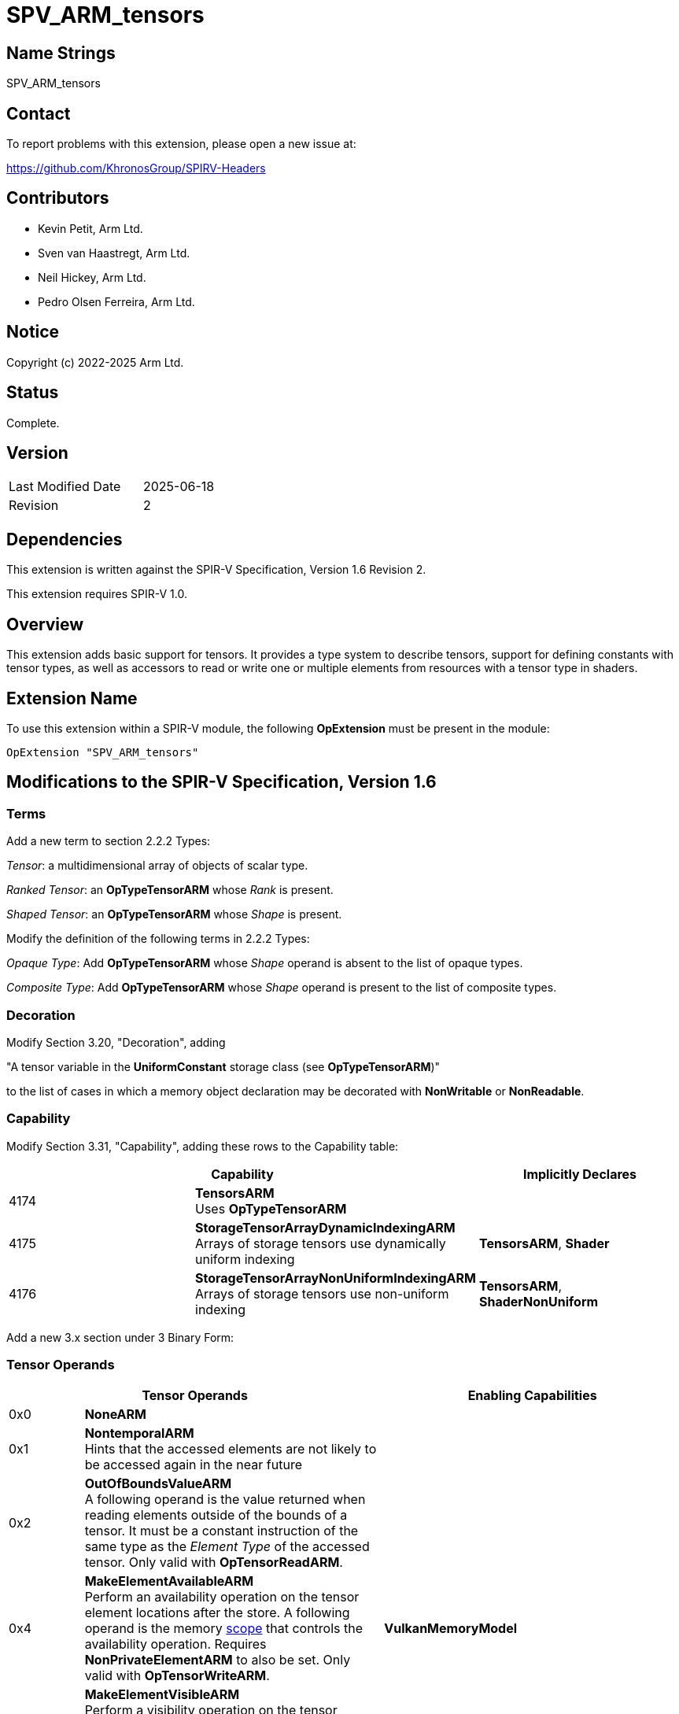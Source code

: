 SPV_ARM_tensors
===============

Name Strings
------------

SPV_ARM_tensors

Contact
-------

To report problems with this extension, please open a new issue at:

https://github.com/KhronosGroup/SPIRV-Headers

Contributors
------------

- Kevin Petit, Arm Ltd. +
- Sven van Haastregt, Arm Ltd. +
- Neil Hickey, Arm Ltd. +
- Pedro Olsen Ferreira, Arm Ltd. +

Notice
------

Copyright (c) 2022-2025 Arm Ltd.

Status
------

Complete.

Version
-------

[width="40%",cols="25,25"]
|========================================
| Last Modified Date | 2025-06-18
| Revision           | 2
|========================================

Dependencies
------------

This extension is written against the SPIR-V Specification,
Version 1.6 Revision 2.

This extension requires SPIR-V 1.0.

Overview
--------

This extension adds basic support for tensors. It provides a type system to
describe tensors, support for defining constants with tensor types, as well as
accessors to read or write one or multiple elements from resources with a tensor
type in shaders.

Extension Name
--------------

To use this extension within a SPIR-V module, the following
*OpExtension* must be present in the module:

----
OpExtension "SPV_ARM_tensors"
----

Modifications to the SPIR-V Specification, Version 1.6
------------------------------------------------------

Terms
~~~~~

Add a new term to section 2.2.2 Types:

[[TensorTerm]]'Tensor': a multidimensional array of objects of scalar type.

[[RankedTensorTerm]]'Ranked Tensor': an *OpTypeTensorARM* whose _Rank_ is present.

[[ShapedTensorTerm]]'Shaped Tensor': an *OpTypeTensorARM* whose _Shape_ is present.

Modify the definition of the following terms in 2.2.2 Types:

'Opaque Type': Add **OpTypeTensorARM** whose 'Shape' operand is absent to the list of opaque types.

'Composite Type': Add **OpTypeTensorARM** whose 'Shape' operand is present to the list of composite types.

Decoration
~~~~~~~~~~

Modify Section 3.20, "Decoration", adding

"A tensor variable in the *UniformConstant* storage class (see **OpTypeTensorARM**)"

to the list of cases in which a memory object declaration may be decorated with
*NonWritable* or *NonReadable*.

Capability
~~~~~~~~~~

Modify Section 3.31, "Capability", adding these rows to the Capability table:

--
[options="header"]
|====
2+^| Capability ^| Implicitly Declares
| 4174 | *TensorsARM* +
Uses **OpTypeTensorARM** |
| 4175 | *StorageTensorArrayDynamicIndexingARM* +
Arrays of storage tensors use dynamically uniform indexing | **TensorsARM**, **Shader**
| 4176 | *StorageTensorArrayNonUniformIndexingARM* +
Arrays of storage tensors use non-uniform indexing | **TensorsARM**, **ShaderNonUniform**
|====
--

Add a new 3.x section under 3 Binary Form:

Tensor Operands
~~~~~~~~~~~~~~~

[options="header"]
[cols="1,4,4"]
|======
2+^| Tensor Operands | Enabling Capabilities
| 0x0 | *NoneARM* |
| 0x1 | *NontemporalARM* +
Hints that the accessed elements are not likely to be accessed again in the near future |
| 0x2 | *OutOfBoundsValueARM* +
A following operand is the value returned when reading elements outside of the
bounds of a tensor. It must be a constant instruction of the same type as the
'Element Type' of the accessed tensor. Only valid with *OpTensorReadARM*. |
| 0x4 | *MakeElementAvailableARM* +
Perform an availability operation on the tensor element locations after the
store. A following operand is the memory <<Scope_-id-,scope>> that controls the
availability operation. Requires *NonPrivateElementARM* to also be set. Only
valid with *OpTensorWriteARM*.
| *VulkanMemoryModel*
| 0x8 | *MakeElementVisibleARM*  +
Perform a visibility operation on the tensor element locations before the load.
A following operand is the memory <<Scope_-id-,scope>> that controls the
visibility operation. Requires *NonPrivateElementARM* to also be set. Only valid
with *OpTensorReadARM*.
| *VulkanMemoryModel*
| 0x10 | *NonPrivateElementARM* +
The tensor access obeys inter-thread ordering, as specified by the client API.
| *VulkanMemoryModel*
|======


Instructions
~~~~~~~~~~~~

[cols="1,1,4*3"]
|======
5+|[[OpTypeTensorARM]]*OpTypeTensorARM* +
 +
Declare a new tensor type. +
 +
'Element Type' is the type of the individual elements of the tensor. It must be
a 'scalar type'. +
 +
'Rank' is the optional rank (i.e. number of dimensions) of the tensor. 'Rank' must come
from a constant instruction of scalar 'integer type' and is interpreted as unsigned. +
 +
'Shape' is the optional shape of the tensor. 'Shape' must be a constant instruction
of type *OpTypeArray* whose 'Element Type' is an integer, interpreted as unsigned, and
whose 'Length' is equal to 'Rank'. +
 +
1+|Capability: +
*TensorsARM*
| 3+Variable | 4163
| 'Result <id>'
| '<id> Element Type'
| Optional +
'<id>' 'Rank'
| Optional +
'<id>' 'Shape'
|======

[cols="1,1,6*3"]
|======
7+|[[OpTensorReadARM]]*OpTensorReadARM* +
 +
Read one or more elements from 'Tensor'. When 'Result Type' is a scalar type,
a single element is read. When 'Result Type' is an array of scalar type, one
element is read from 'Tensor' for each element of the array. Elements are read
consecutively starting from 'Coordinates' along the innermost dimension of
the tensor. +
 +
When the **OutOfBoundsValueARM** 'Tensor Operand' is not present, the behavior
when reading elements outside of the tensor is specified by the client API. +
 +
'Result Type' must be a scalar type or array of scalar type. The
scalar type must be the same as the 'Element Type' of 'Tensor'. +
 +
'Tensor' must be a 'Ranked Tensor'. +
 +
'Coordinates' is an array whose 'Element Type' must be an integer type and whose
'Length' must be equal to the 'Rank' of 'Tensor'. It contains the coordinates of
the first element being read. The first element of the array corresponds to the
outermost dimension of the tensor. +
 +
'Tensor Operands' encodes what operands follow, as per Tensor Operands.
 +
1+|Capability: +
*TensorsARM*
| 5+Variable | 4164
| '<id> Result Type'
| 'Result <id>'
| '<id> Tensor'
| '<id> Coordinates'
| Optional 'Tensor Operands'
| Optional '<id>, <id>, ...'
|======

[cols="1,1,5*3"]
|======
6+|[[OpTensorWriteARM]]*OpTensorWriteARM* +
 +
Write one or more elements to 'Tensor'. When 'Object' is a scalar type, a single
element is written. When 'Object' is an array of scalar type, one element is
written to 'Tensor' for each element of the array. Elements are written
consecutively starting from 'Coordinates' along the innermost dimension of
the tensor. +
 +
The behavior when writing elements outside of the tensor is specified by the
client API. +
 +
'Tensor' must be a 'Ranked Tensor'. +
 +
'Coordinates' is an array whose 'Element Type' must be an integer type and whose
'Length' must be equal to the 'Rank' of 'Tensor'. It contains the coordinates of
the first element being written. The first element of the array corresponds to
the outermost dimension of the tensor. +
 +
'Object' must be an object of scalar type or array of scalar type. The
scalar type must be the same as the 'Element Type' of 'Tensor'. +
 +
'Tensor Operands' encodes what operands follow, as per Tensor Operands. +
 +
1+|Capability: +
*TensorsARM*
| 4+Variable | 4165
| '<id> Tensor'
| '<id> Coordinates'
| '<id> Object'
| Optional 'Tensor Operands'
| Optional '<id>, <id>, ...'
|======

[cols="1,1,4*3"]
|======
5+|[[OpTensorQuerySizeARM]]*OpTensorQuerySizeARM* +
 +
Query the size of 'Tensor' along 'Dimension'. +
 +
'Result Type' must be an 'integer type' scalar. +
 +
'Tensor' must be a 'Ranked Tensor'. +
 +
'Dimension' is a 'constant instruction' of scalar 'integer type' that is used to
specify the dimension being queried. 'Dimension' is interpreted as unsigned and
must be less than the 'Rank' of 'Tensor'.
 +
1+|Capability: +
*TensorsARM*
| 5 | 4166
| '<id> Result Type'
| 'Result <id>'
| '<id> Tensor'
| '<id> Dimension'
|======

Issues
------

1) What type should be used to represent tensor coordinates?

*RESOLVED*: Vectors have been considered and are a very natural fit for tensors
whose rank is less than or equal to 4. However, vectors of more than 4
components are not currently allowed in Vulkan and tensors of rank 5 are useful
in some applications. Both using multiple 4-component vectors or allowing
vectors with more than 4 components were considered as options and discarded.
Using multiple 4-component vectors didn't scale well to tensors of arbitrary
rank and longer vectors led to an increase in the testing surface that was
deemed too large. In the end the solution retained is to use arrays of scalars.

2) Should coordinates be the last required argument to **OpTensorWriteARM** to
align with **OpCompositeInsert** for example?

*RESOLVED*: **OpTensorWriteARM** is a lot closer in spirit and functionality to
**OpImageWrite** so aligning to the operand order used by **OpImageWrite**
was preferred.

3) Do we need separate capabilities for dynamic and non-uniform indexing into
arrays of storage tensors?

*RESOLVED*: Yes, both dynamic and non-uniform indexing might be unsupported on
some hardware and can have significant performance implications. Furthermore,
most existing resource types have capabilities defined for dynamic and
non-uniform indexing into resource arrays and symmetry is desirable.

4) Should specialization constants be allowed as the 'Rank' operand to
**OpTypeTensorARM** or 'Dimension' operand to **OpTensorQuerySizeARM**?

*RESOLVED*: Yes, no reason to forbid them.

5) What type should be used to represent the values read from or written to
tensors using **OpTensorReadARM** or **OpTensorWriteARM**?

*RESOLVED*: Either scalars or arrays. Arrays have been chosen instead of vectors
as they can be of arbitrary length.

6) How to represent tensors of complex numbers? Should non-scalar elements be
allowed?

*RESOLVED*: Complex numbers can be represented by adding one dimension to the
tensor and using it to represent the parts of complex number. As an example a
4x3 mathematical tensor of complex numbers whose parts are FP32 numbers can be
represented using a 4x3x2 SPIR-V tensor of FP32 numbers. Alternatively,
applications that do not want to add dimensions may use integer tensor elements
to pack both parts of a complex number. The aforementioned example tensor could
be represented with a 4x3 tensor of 64-bit integer values packing the real and
imaginary parts of the complex numbers.

Revision History
----------------

[cols="5,15,15,70"]
[grid="rows"]
[options="header"]
|========================================
|Rev|Date|Author|Changes
|2|2025-06-18|Kevin Petit|Allow NonReadable/NonWritable decorations on some tensor variables
|1|2025-05-07|Kevin Petit|Initial revision
|========================================

